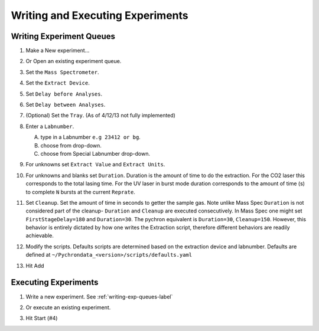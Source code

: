 Writing and Executing Experiments
==================================

.. _writing-exp-queues-label:

Writing Experiment Queues
------------------------------

#.  Make a New experiment...
    
    .. image:: images/new_exp_queue_menu.png
        :scale: 100%    
    
#.  Or Open an existing experiment queue.
    
    .. image:: images/open_exp_queue_menu.png
        :scale: 100%

    .. image:: images/exp_editor.png
        :scale: 100%
   
#.  Set the ``Mass Spectrometer``.
#.  Set the ``Extract Device``.
#.  Set ``Delay before Analyses``.
#.  Set ``Delay between Analyses``.
#.  (Optional) Set the ``Tray``. (As of 4/12/13 not fully implemented)
#.  Enter a ``Labnumber``.

    A.  type in a Labnumber ``e.g 23412 or bg``.
    #.  choose from drop-down.
    #.  choose from Special Labnumber drop-down. 
    
#.  For unknowns set ``Extract Value`` and ``Extract Units``.
#.  For unknowns and blanks set ``Duration``. Duration is the amount of time to do the extraction. 
    For the CO2 laser this corresponds to the total lasing time. For the UV laser in burst mode 
    duration corresponds to the amount of time (s) to complete ``N`` bursts at the current ``Reprate``.
#.  Set ``Cleanup``. Set the amount of time in seconds to getter the sample gas. 
    Note unlike Mass Spec ``Duration`` is not considered part of the cleanup- ``Duration`` 
    and ``Cleanup`` are executed consecutively. In Mass Spec one might set ``FirstStageDelay=180`` 
    and ``Duration=30``. The pychron equivalent is ``Duration=30``, ``Cleanup=150``. However, this behavior is 
    entirely dictated by how one writes the Extraction script, therefore different behaviors are readily achievable.
#.  Modify the scripts. Defaults scripts are determined based on the extraction device and labnumber. Defaults are defined at ``~/Pychrondata_<version>/scripts/defaults.yaml``
#.  Hit Add


   
Executing Experiments
----------------------

#.  Write a new experiment. See :ref:`writing-exp-queues-label`
#.  Or execute an existing experiment.

    .. image:: images/exc_exp_queue_menu.png
        :scale: 100%
        
    .. image:: images/exp_executor.png
        :scale: 100%
        
#.  Hit Start (#4)